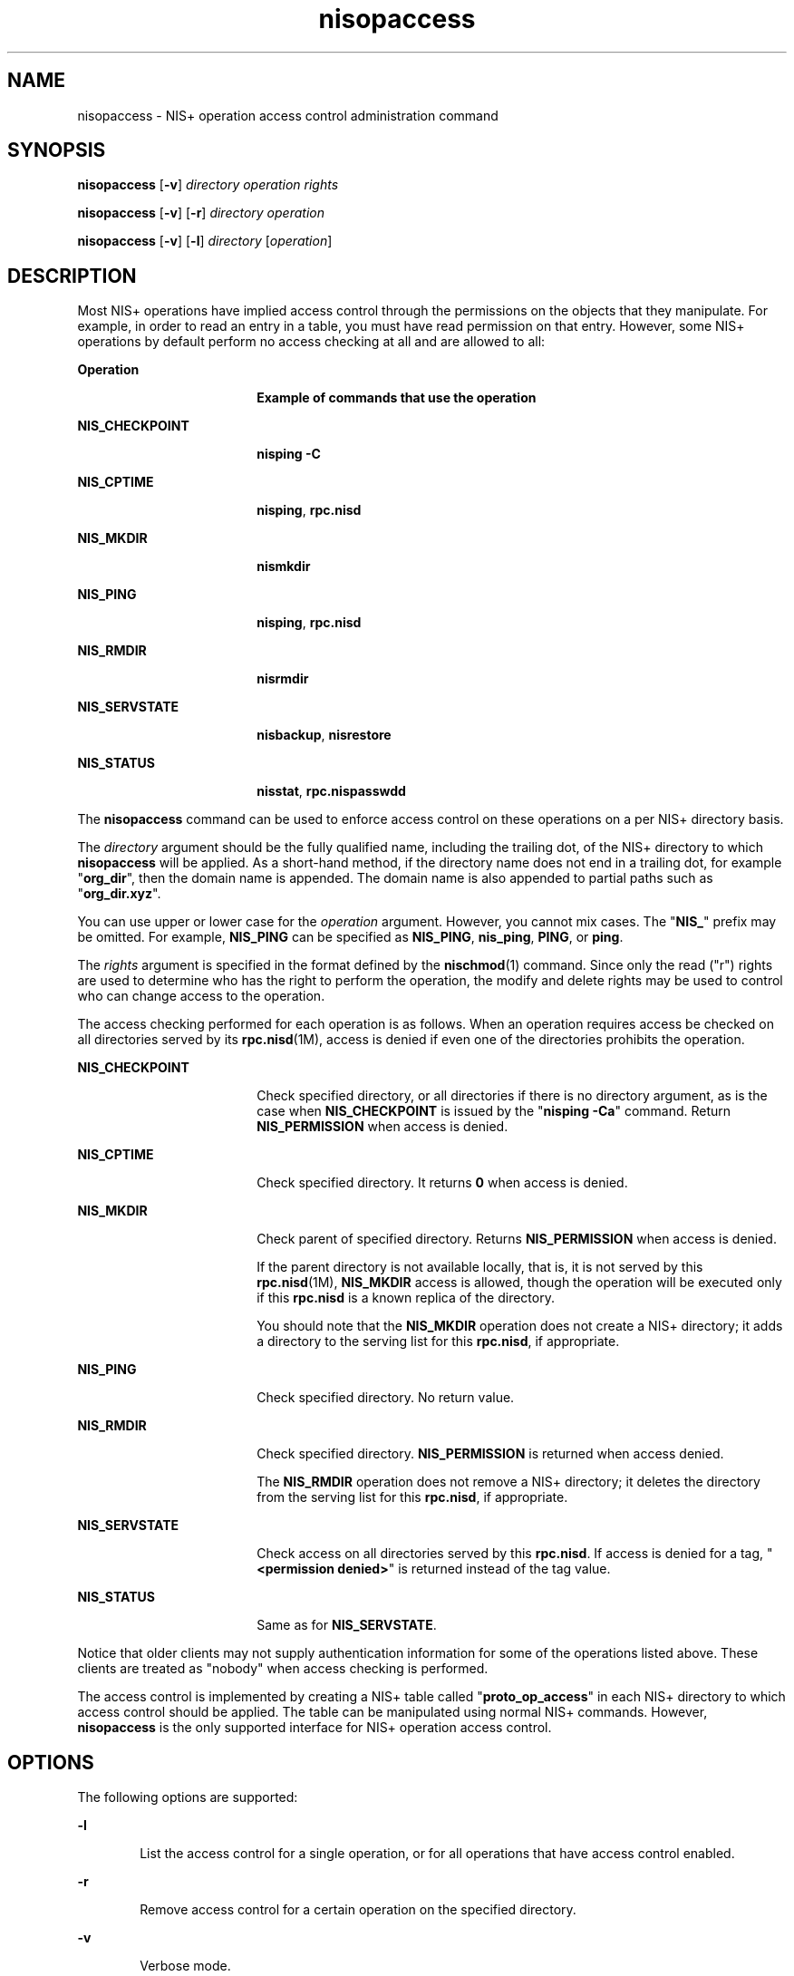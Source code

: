 '\" te
.\" Copyright (C) 2005, Sun Microsystems, Inc. All Rights Reserved
.\" The contents of this file are subject to the terms of the Common Development and Distribution License (the "License").  You may not use this file except in compliance with the License.
.\" You can obtain a copy of the license at usr/src/OPENSOLARIS.LICENSE or http://www.opensolaris.org/os/licensing.  See the License for the specific language governing permissions and limitations under the License.
.\" When distributing Covered Code, include this CDDL HEADER in each file and include the License file at usr/src/OPENSOLARIS.LICENSE.  If applicable, add the following below this CDDL HEADER, with the fields enclosed by brackets "[]" replaced with your own identifying information: Portions Copyright [yyyy] [name of copyright owner]
.TH nisopaccess 1 "2 Dec 2005" "SunOS 5.11" "User Commands"
.SH NAME
nisopaccess \- NIS+ operation access control administration command
.SH SYNOPSIS
.LP
.nf
\fBnisopaccess\fR [\fB-v\fR] \fIdirectory\fR \fIoperation\fR \fIrights\fR
.fi

.LP
.nf
\fBnisopaccess\fR [\fB-v\fR] [\fB-r\fR] \fIdirectory\fR \fIoperation\fR
.fi

.LP
.nf
\fBnisopaccess\fR [\fB-v\fR] [\fB-l\fR] \fIdirectory\fR [\fIoperation\fR]
.fi

.SH DESCRIPTION
.sp
.LP
Most NIS+ operations have implied access control through the permissions on the objects that they manipulate. For example,  in order to read an entry in a table, you must have read permission on that entry. However, some NIS+ operations by default perform no access checking at all and are allowed to all: 
.sp
.ne 2
.mk
.na
\fB\fBOperation\fR \fR
.ad
.RS 18n
.rt  
\fBExample of commands that use the operation\fR
.RE

.sp
.ne 2
.mk
.na
\fB\fBNIS_CHECKPOINT\fR\fR
.ad
.RS 18n
.rt  
\fBnisping\fR \fB-C\fR
.RE

.sp
.ne 2
.mk
.na
\fB\fBNIS_CPTIME\fR\fR
.ad
.RS 18n
.rt  
\fBnisping\fR, \fBrpc.nisd\fR  
.RE

.sp
.ne 2
.mk
.na
\fB\fBNIS_MKDIR\fR\fR
.ad
.RS 18n
.rt  
\fBnismkdir\fR
.RE

.sp
.ne 2
.mk
.na
\fB\fBNIS_PING\fR\fR
.ad
.RS 18n
.rt  
\fBnisping\fR,  \fBrpc.nisd\fR  
.RE

.sp
.ne 2
.mk
.na
\fB\fBNIS_RMDIR\fR\fR
.ad
.RS 18n
.rt  
\fBnisrmdir\fR
.RE

.sp
.ne 2
.mk
.na
\fB\fBNIS_SERVSTATE\fR\fR
.ad
.RS 18n
.rt  
\fBnisbackup\fR,   \fBnisrestore\fR  
.RE

.sp
.ne 2
.mk
.na
\fB\fBNIS_STATUS\fR\fR
.ad
.RS 18n
.rt  
\fBnisstat\fR, \fBrpc.nispasswdd\fR 
.RE

.sp
.LP
The \fBnisopaccess\fR command can be used to enforce access control on these operations on a per NIS+ directory basis.
.sp
.LP
The \fIdirectory\fR argument should be the fully qualified name, including the trailing dot, of the NIS+ directory to which \fBnisopaccess\fR will be  applied. As a short-hand method, if the directory name does not end in a trailing dot, for example "\fBorg_dir\fR", then the domain name is appended. The domain name is also appended to partial paths such as "\fBorg_dir.xyz\fR".
.sp
.LP
You can use upper or lower case for the \fIoperation\fR argument. However, you cannot mix cases. The "\fBNIS_\fR"  prefix may be omitted. For example, \fBNIS_PING\fR can be specified as  \fBNIS_PING\fR, \fBnis_ping\fR, \fBPING\fR, or \fBping\fR.
.sp
.LP
The \fIrights\fR argument is specified in the format defined by the \fBnischmod\fR(1) command. Since only the read ("r") rights are used to  determine who has the right to perform the operation,  the modify and delete rights may be used to control who can change  access to the operation.
.sp
.LP
The access checking performed for each operation is as  follows. When an operation requires  access be checked on all  directories served by its \fBrpc.nisd\fR(1M), access is denied if even one of the directories prohibits the operation.
.sp
.ne 2
.mk
.na
\fB\fBNIS_CHECKPOINT\fR\fR
.ad
.RS 18n
.rt  
Check specified directory, or all directories if there is no directory argument, as is the case when \fBNIS_CHECKPOINT\fR is issued by the "\fBnisping\fR \fB-Ca\fR" command. Return \fBNIS_PERMISSION\fR when access is denied.
.RE

.sp
.ne 2
.mk
.na
\fB\fBNIS_CPTIME\fR\fR
.ad
.RS 18n
.rt  
Check specified directory. It returns \fB0\fR when access  is denied.
.RE

.sp
.ne 2
.mk
.na
\fB\fBNIS_MKDIR\fR\fR
.ad
.RS 18n
.rt  
Check parent of specified directory. Returns  \fBNIS_PERMISSION\fR when access is denied.          
.sp
If the parent directory is not available locally, that is, it is not served by this \fBrpc.nisd\fR(1M), \fBNIS_MKDIR\fR access  is allowed, though the operation will be executed only if this \fBrpc.nisd\fR is a known replica of the directory.          
.sp
You should note that the \fBNIS_MKDIR\fR operation does not create  a NIS+ directory; it adds a directory to the serving list for this \fBrpc.nisd\fR, if appropriate.
.RE

.sp
.ne 2
.mk
.na
\fB\fBNIS_PING\fR\fR
.ad
.RS 18n
.rt  
Check specified directory. No return value.
.RE

.sp
.ne 2
.mk
.na
\fB\fBNIS_RMDIR\fR\fR
.ad
.RS 18n
.rt  
Check specified directory. \fBNIS_PERMISSION\fR is returned when access denied.          
.sp
The \fBNIS_RMDIR\fR operation does not remove a NIS+ directory; it deletes the directory from the serving list for this \fBrpc.nisd\fR, if appropriate.
.RE

.sp
.ne 2
.mk
.na
\fB\fBNIS_SERVSTATE\fR\fR
.ad
.RS 18n
.rt  
Check access on all directories served by this \fBrpc.nisd\fR. If access is denied for a tag, "\fB<permission denied>\fR" is returned instead of the tag value.
.RE

.sp
.ne 2
.mk
.na
\fB\fBNIS_STATUS\fR\fR
.ad
.RS 18n
.rt  
Same as for \fBNIS_SERVSTATE\fR.
.RE

.sp
.LP
Notice that older clients may not supply authentication information for some of the operations listed above. These clients are treated as "nobody" when access checking is performed.
.sp
.LP
The access control is implemented by creating a NIS+ table  called "\fBproto_op_access\fR" in each NIS+ directory to which  access control should be applied. The table can be manipulated using normal NIS+ commands. However, \fBnisopaccess\fR is the only supported interface for NIS+ operation access control.
.SH OPTIONS
.sp
.LP
The following options are supported:
.sp
.ne 2
.mk
.na
\fB\fB-l\fR\fR
.ad
.RS 6n
.rt  
List the access control for a single operation, or for all operations that have access control enabled.
.RE

.sp
.ne 2
.mk
.na
\fB\fB-r\fR\fR
.ad
.RS 6n
.rt  
Remove access control for a certain operation on the  specified directory.
.RE

.sp
.ne 2
.mk
.na
\fB\fB-v\fR\fR
.ad
.RS 6n
.rt  
Verbose mode.
.RE

.SH EXAMPLES
.LP
\fBExample 1 \fREnabling  Access Control for the \fBNIS_PING\fR Operation
.sp
.LP
To enable access control for the \fBNIS_PING\fR operation on "\fBorg_dir.`domainname`.\fR" such that only the owner of the directory can perform a \fBNIS_PING\fR, or change the \fBNIS_PING\fR rights:

.sp
.in +2
.nf
example% \fBnisopaccess org_dir NIS_PING o=rmcd,g=,w=,n=\fR
.fi
.in -2
.sp

.LP
\fBExample 2 \fRListing the Access to \fBNIS_PING\fR
.sp
.LP
To list the access to the \fBNIS_PING\fR operation for \fBorg_dir\fR:

.sp
.in +2
.nf
example% \fBnisopaccess -l org_dir NIS_PING\fR

NIS_PING    ----rmcd--------    owner.dom.ain.  group.dom.ain.
.fi
.in -2
.sp

.LP
\fBExample 3 \fRRemoving Access Control for \fBNIS_PING\fR
.sp
.LP
To remove access control for \fBNIS_PING\fR on \fBorg_dir\fR:

.sp
.in +2
.nf
example% \fBnisopaccess -r org_dir NIS_PING\fR
.fi
.in -2
.sp

.SH EXIT STATUS
.sp
.LP
The following exit values are returned:
.sp
.ne 2
.mk
.na
\fB\fB0\fR \fR
.ad
.RS 9n
.rt  
Successful operation.
.RE

.sp
.ne 2
.mk
.na
\fBother\fR
.ad
.RS 9n
.rt  
Operation failed. The status is usually the return status from a NIS+ command such as \fBnistbladm\fR.
.RE

.SH ATTRIBUTES
.sp
.LP
See \fBattributes\fR(5)  for descriptions of the following attributes:
.sp

.sp
.TS
tab() box;
cw(2.75i) |cw(2.75i) 
lw(2.75i) |lw(2.75i) 
.
ATTRIBUTE TYPEATTRIBUTE VALUE
_
AvailabilitySUNWnisu
.TE

.SH SEE ALSO
.sp
.LP
\fBNIS+\fR(1), \fBnischmod\fR(1), \fBnistbladm\fR(1), \fBrpc.nisd\fR(1M), \fBattributes\fR(5)
.SH NOTES
.sp
.LP
NIS+ might not be supported in future releases of the Solaris operating system. Tools to aid the migration from NIS+ to LDAP are available in the current Solaris release. For more information, visit http://www.sun.com/directory/nisplus/transition.html.
